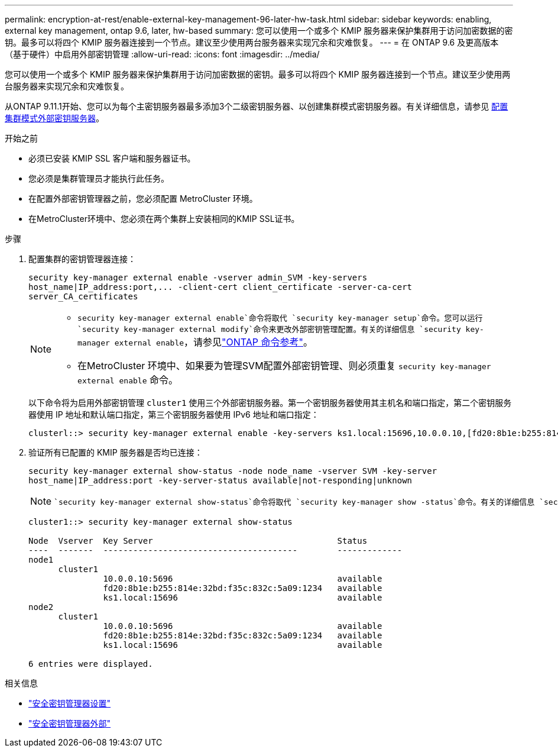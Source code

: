 ---
permalink: encryption-at-rest/enable-external-key-management-96-later-hw-task.html 
sidebar: sidebar 
keywords: enabling, external key management, ontap 9.6, later, hw-based 
summary: 您可以使用一个或多个 KMIP 服务器来保护集群用于访问加密数据的密钥。最多可以将四个 KMIP 服务器连接到一个节点。建议至少使用两台服务器来实现冗余和灾难恢复。 
---
= 在 ONTAP 9.6 及更高版本（基于硬件）中启用外部密钥管理
:allow-uri-read: 
:icons: font
:imagesdir: ../media/


[role="lead"]
您可以使用一个或多个 KMIP 服务器来保护集群用于访问加密数据的密钥。最多可以将四个 KMIP 服务器连接到一个节点。建议至少使用两台服务器来实现冗余和灾难恢复。

从ONTAP 9.11.1开始、您可以为每个主密钥服务器最多添加3个二级密钥服务器、以创建集群模式密钥服务器。有关详细信息，请参见 xref:configure-cluster-key-server-task.html[配置集群模式外部密钥服务器]。

.开始之前
* 必须已安装 KMIP SSL 客户端和服务器证书。
* 您必须是集群管理员才能执行此任务。
* 在配置外部密钥管理器之前，您必须配置 MetroCluster 环境。
* 在MetroCluster环境中、您必须在两个集群上安装相同的KMIP SSL证书。


.步骤
. 配置集群的密钥管理器连接：
+
`+security key-manager external enable -vserver admin_SVM -key-servers host_name|IP_address:port,... -client-cert client_certificate -server-ca-cert server_CA_certificates+`

+
[NOTE]
====
**  `security key-manager external enable`命令将取代 `security key-manager setup`命令。您可以运行 `security key-manager external modify`命令来更改外部密钥管理配置。有关的详细信息 `security key-manager external enable`，请参见link:https://docs.netapp.com/us-en/ontap-cli/security-key-manager-external-enable.html["ONTAP 命令参考"^]。
** 在MetroCluster 环境中、如果要为管理SVM配置外部密钥管理、则必须重复 `security key-manager external enable` 命令。


====
+
以下命令将为启用外部密钥管理 `cluster1` 使用三个外部密钥服务器。第一个密钥服务器使用其主机名和端口指定，第二个密钥服务器使用 IP 地址和默认端口指定，第三个密钥服务器使用 IPv6 地址和端口指定：

+
[listing]
----
clusterl::> security key-manager external enable -key-servers ks1.local:15696,10.0.0.10,[fd20:8b1e:b255:814e:32bd:f35c:832c:5a09]:1234 -client-cert AdminVserverClientCert -server-ca-certs AdminVserverServerCaCert
----
. 验证所有已配置的 KMIP 服务器是否均已连接：
+
`security key-manager external show-status -node node_name -vserver SVM -key-server host_name|IP_address:port -key-server-status available|not-responding|unknown`

+
[NOTE]
====
 `security key-manager external show-status`命令将取代 `security key-manager show -status`命令。有关的详细信息 `security key-manager external show-status`，请参见link:https://docs.netapp.com/us-en/ontap-cli/security-key-manager-external-show-status.html["ONTAP 命令参考"^]。

====
+
[listing]
----
cluster1::> security key-manager external show-status

Node  Vserver  Key Server                                     Status
----  -------  ---------------------------------------        -------------
node1
      cluster1
               10.0.0.10:5696                                 available
               fd20:8b1e:b255:814e:32bd:f35c:832c:5a09:1234   available
               ks1.local:15696                                available
node2
      cluster1
               10.0.0.10:5696                                 available
               fd20:8b1e:b255:814e:32bd:f35c:832c:5a09:1234   available
               ks1.local:15696                                available

6 entries were displayed.
----


.相关信息
* link:https://docs.netapp.com/us-en/ontap-cli/security-key-manager-setup.html["安全密钥管理器设置"^]
* link:https://docs.netapp.com/us-en/ontap-cli/search.html?q=security+key-manager+external["安全密钥管理器外部"^]

